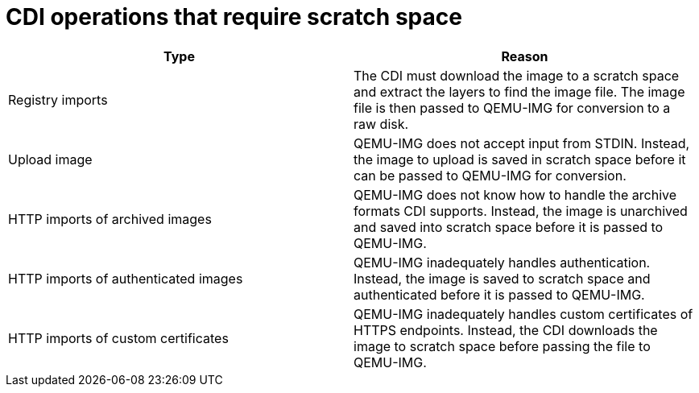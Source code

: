 // Module included in the following assemblies:
//
// * cnv/cnv_virtual_machines/cnv_virtual_disks/cnv-preparing-cdi-scratch-space.adoc

[id="cnv-operations-requiring-scratch-space_{context}"]
= CDI operations that require scratch space 

[options="header"]
|===
| Type | Reason

| Registry imports 
| The CDI must download the image to a scratch space and extract the layers to find the image file. The image file is then passed to QEMU-IMG for conversion to a raw disk.

| Upload image 
| QEMU-IMG does not accept input from STDIN. Instead, the image to upload is saved in scratch space before it can be passed to QEMU-IMG for conversion. 

| HTTP imports of archived images 
| QEMU-IMG does not know how to handle the archive formats CDI supports. Instead, the image is unarchived and saved into scratch space before it is passed to QEMU-IMG.

| HTTP imports of authenticated images 
| QEMU-IMG inadequately handles authentication. Instead, the image is saved to scratch space and authenticated before it is passed to QEMU-IMG.

| HTTP imports of custom certificates 
| QEMU-IMG inadequately handles custom certificates of HTTPS endpoints. Instead, the CDI downloads the image to scratch space before passing the file to QEMU-IMG.
|===
